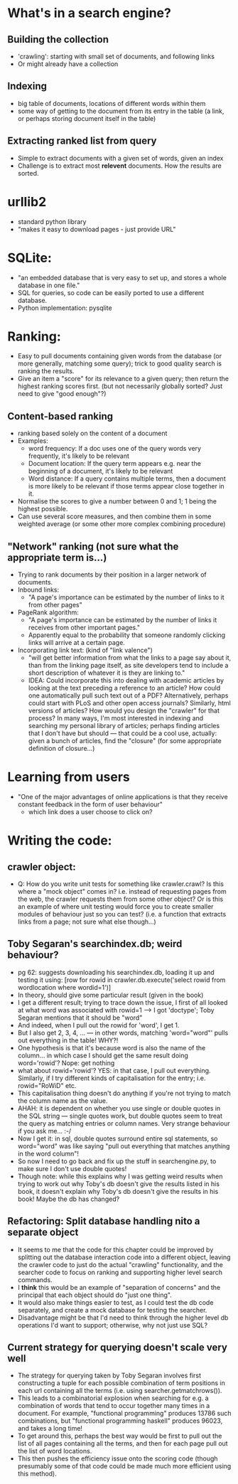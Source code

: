 * What's in a search engine?
** Building the collection
- 'crawling': starting with small set of documents, and following
  links
- Or might already have a collection
** Indexing
- big table of documents, locations of different words within them
- some way of getting to the document from its entry in the table (a
  link, or perhaps storing document itself in the table)
** Extracting ranked list from query
- Simple to extract documents with a given set of words, given an
  index
- Challenge is to extract most *relevent* documents.  How the results
  are sorted.
* urllib2
- standard python library
- "makes it easy to download pages - just provide URL"
* SQLite:
- "an embedded database that is very easy to set up, and stores a
  whole database in one file."
- SQL for queries, so code can be easily ported to use a different
  database.
- Python implementation: pysqlite
* Ranking:
- Easy to pull documents containing given words from the database (or
  more generally, matching some query); trick to good quality search
  is ranking the results.
- Give an item a "score" for its relevance to a given query; then
  return the highest ranking scores first. (but not necessarily
  globally sorted?  Just need to give "good enough"?)
** Content-based ranking
- ranking based solely on the content of a document
- Examples:
  - word frequency: If a doc uses one of the query words very
    frequently, it's likely to be relevant
  - Document location: If the query term appears e.g. near the
    beginning of a document, it's likely to be relevant
  - Word distance:  If a query contains multiple terms, then a
    document is more likely to be relevant if those terms appear close
    together in it.
- Normalise the scores to give a number between 0 and 1; 1 being the
  highest possible.
- Can use several score measures, and then combine them in some
  weighted average (or some other more complex combining procedure)
** "Network" ranking (not sure what the appropriate term is...)
- Trying to rank documents by their position in a larger network of
  documents.
- Inbound links:
  - "A page's importance can be estimated by the number of links to it
    from other pages"
- PageRank algorithm:
  - "A page's importance can be estimated by the number of links it
    receives from other important pages."
  - Apparently equal to the probability that someone randomly clicking
    links will arrive at a certain page.
- Incorporating link text:  (kind of "link valence")
  - "will get better information from what the links to a page say
    about it, than from the linking page itself, as site developers
    tend to include a short description of whatever it is they are
    linking to."
  - IDEA: Could incorporate this into dealing with academic articles
    by looking at the text preceding a reference to an article? How
    could one automatically pull such text out of a PDF?
    Alternatively, perhaps could start with PLoS and other open access
    journals?  Similarly, html versions of articles?  How would you
    design the "crawler" for that process?  In many ways, I'm most
    interested in indexing and searching my personal library of
    articles; perhaps finding articles that I don't have but should
    --- that could be a cool use, actually: given a bunch of articles,
    find the "closure" (for some appropriate definition of closure...)
* Learning from users
- "One of the major advantages of online applications is that they
  receive constant feedback in the form of user behaviour"
  - which link does a user choose to click on?
* Writing the code:
** crawler object:
- Q: How do you write unit tests for something like crawler.crawl?  Is
  this where a "mock object" comes in?  i.e. instead of requesting
  pages from the web, the crawler requests them from some other
  object?  Or is this an example of where unit testing would force you
  to create smaller modules of behaviour just so you can test?
  (i.e. a function that extracts links from a page; not sure what else
  though...)
** Toby Segaran's searchindex.db; weird behaviour?
- pg 62: suggests downloading his searchindex.db, loading it up and testing it using:
  [row for rowid in crawler.db.execute('select rowid from wordlocation where wordid=1')]
- In theory, should give some particular result (given in the book)
- I get a different result; trying to trace down the issue, I first of
  all looked at what word was associated with rowid=1 --> I got
  'doctype'; Toby Segaran mentions that it should be "word"
- And indeed, when I pull out the rowid for 'word', I get 1.
- But I also get 2, 3, 4, ... --- in other words, matching
  'word="word"' pulls out everything in the table!  WHY?!
- One hypothesis is that it's because word is also the name of the
  column... in which case I should get the same result doing
  word='rowid'?  Nope: get nothing
- what about rowid='rowid'? YES: in that case, I pull out everything.
  Similarly, if I try different kinds of capitalisation for the entry;
  i.e. rowid="RoWiD" etc.
- This capitalisation thing doesn't do anything if you're not trying
  to match the column name as the value.
- AHAH: it is dependent on whether you use single or double quotes in
  the SQL string --- single quotes work, but double quotes seem to
  treat the query as matching entries or column names.  Very strange
  behaviour if you ask me... :-/
- Now I get it: in sql, double quotes surround entire sql statements,
  so word="word" was like saying "pull out everything that matches
  anything in the word column"!
- So now I need to go back and fix up the stuff in searchengine.py, to
  make sure I don't use double quotes!
- Though note: while this explains why I was getting weird results
  when trying to work out why Toby's db doesn't give the results
  listed in his book, it doesn't explain why Toby's db doesn't give
  the results in his book!  Maybe the db has changed?
** Refactoring: Split database handling nito a separate object
- It seems to me that the code for this chapter could be improved by
  splitting out the database interaction code into a different object,
  leaving the crawler code to just do the actual "crawling"
  functionality, and the searcher code to focus on ranking and
  supporting higher level search commands.
- I *think* this would be an example of "separation of concerns" and
  the principal that each object should do "just one thing".
- It would also make things easier to test, as I could test the db
  code separately, and create a mock database for testing the
  searcher.
- Disadvantage might be that I'd need to think through the higher
  level db operations I'd want to support; otherwise, why not just use
  SQL?
** Current strategy for querying doesn't scale very well
- The strategy for querying taken by Toby Segaran involves first
  constructing a tuple for each possible combination of term positions
  in each url containing all the terms (i.e. using
  searcher.getmatchrows()).
- This leads to a combinatorial explosion when searching for e.g. a
  combination of words that tend to occur together many times in a
  document.  For example, "functional programming" produces 13786 such
  combinations, but "functional programming haskell" produces 96023,
  and takes a long time!
- To get around this, perhaps the best way would be first to pull out
  the list of all pages containing all the terms, and then for each
  page pull out the list of word locations.
- This then pushes the efficiency issue onto the scoring code (though
  presumably some of that code could be made much more efficient using
  this method).
